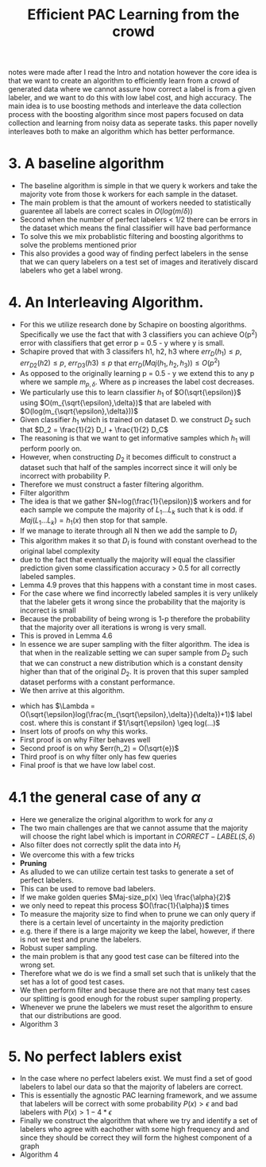 #+TITLE: Efficient PAC Learning from the crowd
#+STARTUP: latexpreview
#+STARTUP: inlineimages
 notes were made after I read the Intro and notation however the core idea is that we want to create an algorithm to efficiently learn from a crowd of generated data where we cannot assure how correct a label is from a given labeler, and we want to do this with low label cost, and high accuracy.
 The main idea is to use boosting methods and interleave the data collection process with the boosting algorithm since most papers focused on data collection and learning from noisy data as seperate tasks. this paper novelly interleaves both to make an algorithm which has better performance.
* 3. A baseline algorithm
- The baseline algorithm is simple in that we query k workers and take the majority vote from those k workers for each sample in the dataset.
- The main problem is that the amount of workers needed to statistically guarentee all labels are correct scales in \(O(log(m/\delta))\)
- Second when the number of perfect labelers < 1/2 there can be errors in the dataset which means the final classifier will have bad performance
- To solve this we mix probablistic filtering and boosting algorithms to solve the problems mentioned prior
- This also provides a good way of finding perfect labelers in the sense that we can query labelers on a test set of images and iteratively discard labelers who get a label wrong.
* 4. An Interleaving Algorithm.
- For this we utilize research done by Schapire on boosting algorithms. Specifically we use the fact that with 3 classifiers you can achieve O(p^2) error with classifiers that get error p = 0.5 - y where y is small.
- Schapire proved that with 3 classifers h1, h2, h3 where \(err_D(h_1) \leq p\), \(err_{D2}(h2) \leq p\), \(err_{D3}(h3) \leq p\) that \(err_D(Maj(h_1,h_2,h_3)) \leq O(p^2)\)
- As opposed to the originally learning p = 0.5 - y we extend this to any p where we sample \(m_{p,\delta}\). Where as p increases the label cost decreases.
- We particularly use this to learn classifier \(h_1\) of \(O(\sqrt{\epsilon)}\) using \(O(m_{\sqrt{\epsilon},\delta})\) that are labeled with \(O(log(m_{\sqrt{\epsilon},\delta}))\)
- Given classifier \(h_1\) which is trained on dataset D. we construct \(D_2\) such that \(D_2 = \frac{1}{2} D_I + \frac{1}{2} D_C\)
- The reasoning is that we want to get informative samples which \(h_1\) will perform poorly on.
- However, when constructing \(D_2\) it becomes difficult to construct a dataset such that half of the samples incorrect since it will only be incorrect with probability P.
- Therefore we must construct a faster filtering algorithm.
- Filter algorithm
- The idea is that we gather \(N=log(\frac{1}{\epsilon})\) workers and for each sample we compute the majority of \(L_1 ... L_k\) such that k is odd. if \(Maj(L_1...L_k) = h_1(x)\) then stop for that sample.
- If we manage to iterate through all N then we add the sample to \(D_I\)
- This algorithm makes it so that \(D_I\) is found with constant overhead to the original label complexity
- due to the fact that eventually the majority will equal the classifier prediction given some classification accuracy > 0.5 for all correctly labeled samples.
- Lemma 4.9 proves that this happens with a constant time in most cases.
- For the case where we find incorrectly labeled samples it is very unlikely that the labeler gets it wrong since the probability that the majority is incorrect is small
- Because the probability of being wrong is 1-p therefore the probability that the majority over all iterations is wrong is very small.
- This is proved in Lemma 4.6
- In essence we are super sampling with the filter algorithm. The idea is that when in the realizable setting we can super sample from \(D_2\) such that we can construct a new distribution which is a constant density higher than that of the original \(D_2\). It is proven that this super sampled dataset performs with a constant performance.
- We then arrive at this algorithm.
[[./images/Algo2.png]]
- which has \(\Lambda = O(\sqrt{\epsilon}log(\frac{m_{\sqrt{\epsilon},\delta}}{\delta})+1)\) label cost. where this is constant if \(1/\sqrt{\epsilon} \geq log(...)\)
- Insert lots of proofs on why this works.
- First proof is on why Filter behaves well
- Second proof is on why \(err(h_2) = O(\sqrt{e})\)
- Third proof is on why filter only has few queries
- Final proof is that we have low label cost.
* 4.1 the general case of any \(\alpha\)
- Here we generalize the original algorithm to work for any \(\alpha\)
- The two main challenges are that we cannot assume that the majority will choose the right label which is important in \(CORRECT-LABEL(S,\delta)\)
- Also filter does not correctly split the data into \(H_I\)
- We overcome this with a few tricks
- *Pruning*
- As alluded to we can utilize certain test tasks to generate a set of perfect labelers.
- This can be used to remove bad labelers.
- If we make golden queries \(Maj-size_p(x) \leq \frac{\alpha}{2}\)
- we only need to repeat this process \(O(\frac{1}{\alpha})\) times
- To measure the majority size to find when to prune we can only query if there is a certain level of uncertainty in the majority prediction
- e.g. there if there is a large majority we keep the label, however, if there is not we test and prune the labelers.
- Robust super sampling.
- the main problem is that any good test case can be filtered into the wrong set.
- Therefore what we do is we find a small set such that is unlikely that the set has a lot of good test cases.
- We then perform filter and because there are not that many test cases our splitting is good enough for the robust super sampling property.
- Whenever we prune the labelers we must reset the algorithm to ensure that our distributions are good.
- Algorithm 3
[[./images/Algo3.png]]
* 5. No perfect lablers exist
- In the case where no perfect labelers exist. We must find a set of good labelers to label our data so that the majority of labelers are correct.
- This is essentially the agnostic PAC learning framework, and we assume that labelers will be correct with some probability  \(P(x) > \epsilon\) and bad labelers with \(P(x) > 1-4* \epsilon\)
- Finally we construct the algorithm that where we try and identify a set of labelers who agree with eachother with some high frequency and and since they  should be correct they will form the highest component of a graph
- Algorithm 4
[[./images/Algo4.png]]
